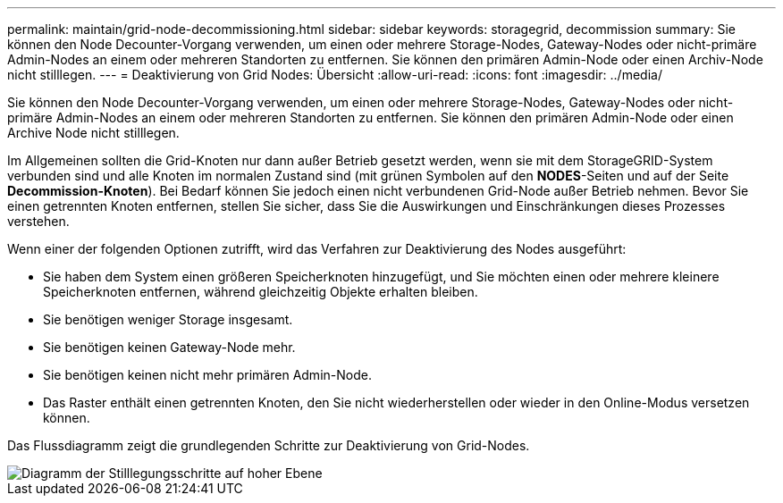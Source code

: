 ---
permalink: maintain/grid-node-decommissioning.html 
sidebar: sidebar 
keywords: storagegrid, decommission 
summary: Sie können den Node Decounter-Vorgang verwenden, um einen oder mehrere Storage-Nodes, Gateway-Nodes oder nicht-primäre Admin-Nodes an einem oder mehreren Standorten zu entfernen. Sie können den primären Admin-Node oder einen Archiv-Node nicht stilllegen. 
---
= Deaktivierung von Grid Nodes: Übersicht
:allow-uri-read: 
:icons: font
:imagesdir: ../media/


[role="lead"]
Sie können den Node Decounter-Vorgang verwenden, um einen oder mehrere Storage-Nodes, Gateway-Nodes oder nicht-primäre Admin-Nodes an einem oder mehreren Standorten zu entfernen. Sie können den primären Admin-Node oder einen Archive Node nicht stilllegen.

Im Allgemeinen sollten die Grid-Knoten nur dann außer Betrieb gesetzt werden, wenn sie mit dem StorageGRID-System verbunden sind und alle Knoten im normalen Zustand sind (mit grünen Symbolen auf den *NODES*-Seiten und auf der Seite *Decommission-Knoten*). Bei Bedarf können Sie jedoch einen nicht verbundenen Grid-Node außer Betrieb nehmen. Bevor Sie einen getrennten Knoten entfernen, stellen Sie sicher, dass Sie die Auswirkungen und Einschränkungen dieses Prozesses verstehen.

Wenn einer der folgenden Optionen zutrifft, wird das Verfahren zur Deaktivierung des Nodes ausgeführt:

* Sie haben dem System einen größeren Speicherknoten hinzugefügt, und Sie möchten einen oder mehrere kleinere Speicherknoten entfernen, während gleichzeitig Objekte erhalten bleiben.
* Sie benötigen weniger Storage insgesamt.
* Sie benötigen keinen Gateway-Node mehr.
* Sie benötigen keinen nicht mehr primären Admin-Node.
* Das Raster enthält einen getrennten Knoten, den Sie nicht wiederherstellen oder wieder in den Online-Modus versetzen können.


Das Flussdiagramm zeigt die grundlegenden Schritte zur Deaktivierung von Grid-Nodes.

image::../media/overview_decommission_nodes.png[Diagramm der Stilllegungsschritte auf hoher Ebene]
